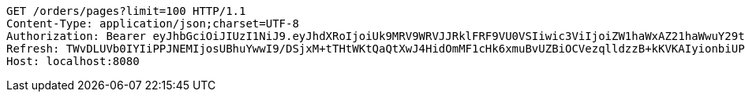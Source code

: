 [source,http,options="nowrap"]
----
GET /orders/pages?limit=100 HTTP/1.1
Content-Type: application/json;charset=UTF-8
Authorization: Bearer eyJhbGciOiJIUzI1NiJ9.eyJhdXRoIjoiUk9MRV9WRVJJRklFRF9VU0VSIiwic3ViIjoiZW1haWxAZ21haWwuY29tIiwiZXhwIjoxNzA4NjA2NjM3LCJpYXQiOjE3MDg2MDQ4Mzd9.ouXyF7WNRCdenGf2Ui3mmXuH146bcrYXuTGO-ad_gYc
Refresh: TWvDLUVb0IYIiPPJNEMIjosUBhuYwwI9/DSjxM+tTHtWKtQaQtXwJ4HidOmMF1cHk6xmuBvUZBiOCVezqlldzzB+kKVKAIyionbiUPIakoAamh0siqY1vvPUPISvc9o3VeXQgl6quU7hE3Aqzj/1buT5dadlY3QAnuaIfFxktHvAGV4c2vv80znF3BVP1541M41oFQpEYavXmJ+H0YEBCA==
Host: localhost:8080

----